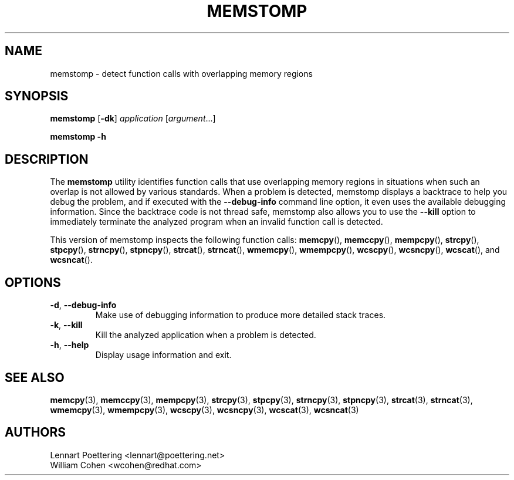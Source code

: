 .\" This is a comment
.\" Contact Owen@thelinuxblog.com
.TH MEMSTOMP 1 "09 April 2013" "0.1.4"
.SH NAME
memstomp \- detect function calls with overlapping memory regions
.SH SYNOPSIS
.B  memstomp
.RB [ \-dk ]
.I  application
.RI [ argument ...]
.PP
.B  memstomp
.B  \-h
.SH DESCRIPTION
The
.B memstomp
utility identifies function calls that use overlapping memory regions in situations when such an overlap is not allowed by various standards. When a problem is detected, memstomp displays a backtrace to help you debug the problem, and if executed with the
.B \-\-debug\-info
command line option, it even uses the available debugging information. Since the backtrace code is not thread safe, memstomp also allows you to use the
.B \-\-kill
option to immediately terminate the analyzed program when an invalid function call is detected.
.PP
This version of memstomp inspects the following function calls:
.BR memcpy (),
.BR memccpy (),
.BR mempcpy (),
.BR strcpy (),
.BR stpcpy (),
.BR strncpy (),
.BR stpncpy (),
.BR strcat (),
.BR strncat (),
.BR wmemcpy (),
.BR wmempcpy (),
.BR wcscpy (),
.BR wcsncpy (),
.BR wcscat (),
and
.BR wcsncat ().
.SH OPTIONS
.TP
.BR \-d ", " \-\-debug\-info
Make use of debugging information to produce more detailed stack traces.
.TP
.BR \-k ", " \-\-kill
Kill the analyzed application when a problem is detected.
.TP
.BR \-h ", " \-\-help
Display usage information and exit.
.SH SEE ALSO
.BR memcpy (3),
.BR memccpy (3),
.BR mempcpy (3),
.BR strcpy (3),
.BR stpcpy (3),
.BR strncpy (3),
.BR stpncpy (3),
.BR strcat (3),
.BR strncat (3),
.BR wmemcpy (3),
.BR wmempcpy (3),
.BR wcscpy (3),
.BR wcsncpy (3),
.BR wcscat (3),
.BR wcsncat (3)
.SH AUTHORS
Lennart Poettering <lennart@poettering.net>
.br
William Cohen <wcohen@redhat.com>
